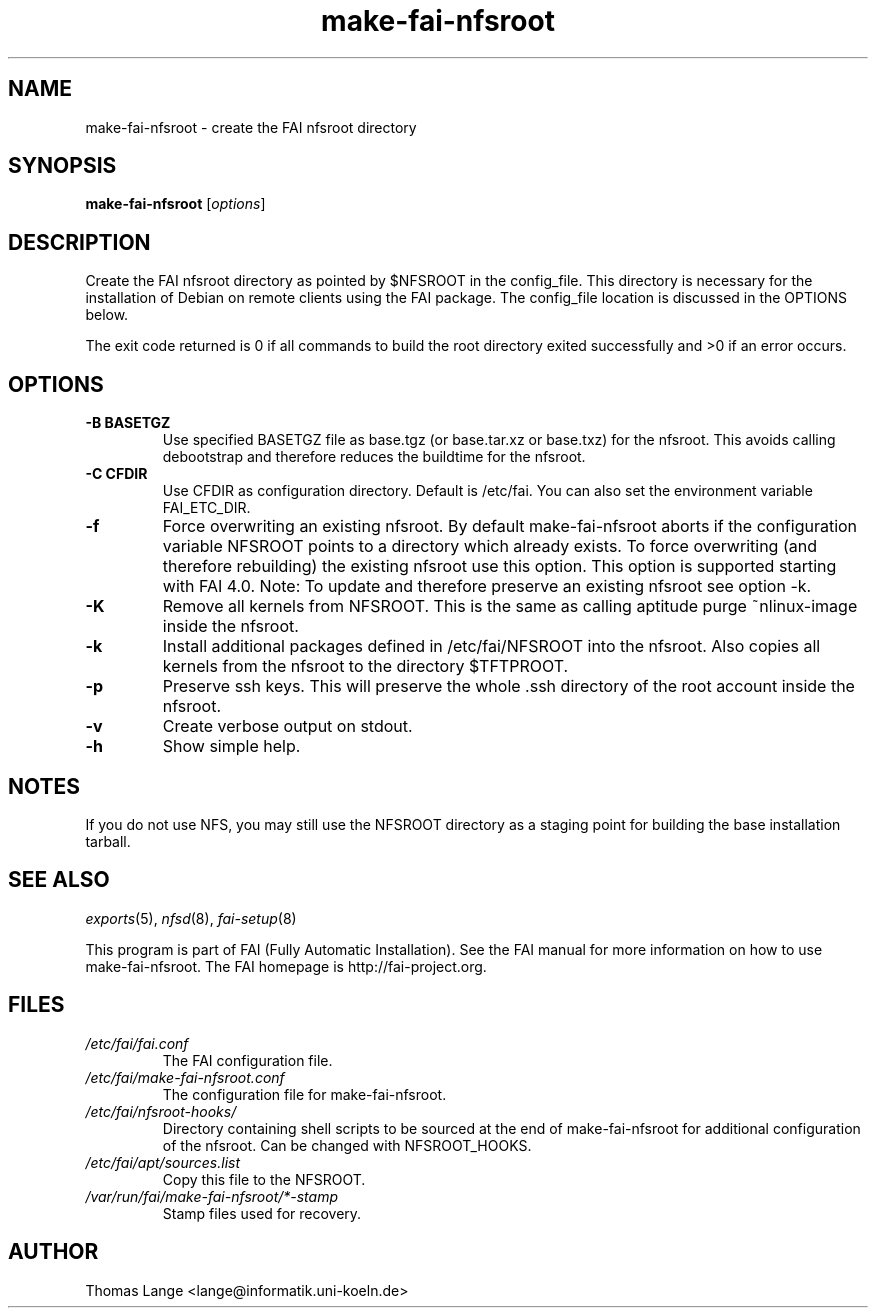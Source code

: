 .\"                                      Hey, EMACS: -*- nroff -*-
.if \n(zZ=1 .ig zZ
.if \n(zY=1 .ig zY
.TH make-fai-nfsroot 8 "19 july 2011" "FAI 4"
.de }1
.ds ]X \&\\*(]B\\
.nr )E 0
.if !"\\$1"" .nr )I \\$1n
.}f
.ll \\n(LLu
.in \\n()Ru+\\n(INu+\\n()Iu
.ti \\n(INu
.ie !\\n()Iu+\\n()Ru-\w\\*(]Xu-3p \{\\*(]X
.br\}
.el \\*(]X\h|\\n()Iu+\\n()Ru\c
.}f
..
.\"
.\" File Name macro.  This used to be `.PN', for Path Name,
.\" but Sun doesn't seem to like that very much.
.\"
.de FN
\fI\|\\$1\|\fP
..
.SH NAME
make-fai-nfsroot \- create the FAI nfsroot directory
.SH SYNOPSIS
.B make-fai-nfsroot
.RI [ options ]
.SH DESCRIPTION
Create the FAI nfsroot directory as pointed by $NFSROOT in the
config_file.  This directory is necessary for the installation of
Debian on remote clients using the FAI package. The config_file
location is discussed in the OPTIONS below.

The exit code returned is 0 if all commands to build the root directory exited
successfully and >0 if an error occurs.
.SH OPTIONS
.TP
.B \-B BASETGZ
Use specified BASETGZ file as base.tgz (or base.tar.xz or base.txz)
for the nfsroot. This avoids 
calling debootstrap and therefore reduces the buildtime for the nfsroot.
.TP
.B \-C CFDIR
Use CFDIR as configuration directory. Default is /etc/fai. You can
also set the environment variable FAI_ETC_DIR.
.TP
.B \-f
Force overwriting an existing nfsroot. By default make-fai-nfsroot aborts
if the configuration variable NFSROOT points to a directory which already
exists. To force overwriting (and therefore rebuilding) the existing nfsroot
use this option. This option is supported starting with FAI 4.0.
Note: To update and therefore preserve an existing nfsroot see option \-k.
.TP
.B \-K
Remove all kernels from NFSROOT. This is the same as calling aptitude
purge ~nlinux-image inside the nfsroot.
.TP
.B \-k
Install additional packages defined in /etc/fai/NFSROOT into the
nfsroot. Also copies all kernels from the nfsroot to the directory $TFTPROOT.
.TP
.B \-p
Preserve ssh keys. This will preserve the whole .ssh directory of the
root account inside the nfsroot.
.TP
.B \-v
Create verbose output on stdout.
.TP
.BI \-h
Show simple help.

.SH NOTES
.PD 0
If you do not use NFS, you may still use the NFSROOT
directory as a staging point for building the base installation tarball.  

.PD
.SH SEE ALSO
.PD 0
\fIexports\fP(5), \fInfsd\fP(8), \fIfai-setup\fP(8)

This program is part of FAI (Fully Automatic Installation).  See the FAI manual
for more information on how to use make-fai-nfsroot. The FAI homepage is
http://fai-project.org.
.SH FILES
.PD 0
.TP
.FN /etc/fai/fai.conf
The FAI configuration file.
.TP
.FN /etc/fai/make-fai-nfsroot.conf
The configuration file for make-fai-nfsroot.
.PD 0
.TP
.FN /etc/fai/nfsroot-hooks/
Directory containing shell scripts to be sourced at the end of make-fai-nfsroot for additional configuration of the nfsroot. Can be changed with NFSROOT_HOOKS.
.PD 0
.TP
.FN /etc/fai/apt/sources.list
Copy this file to the NFSROOT.
.PD 0
.TP
.FN /var/run/fai/make-fai-nfsroot/*-stamp
Stamp files used for recovery.

.SH AUTHOR
Thomas Lange <lange@informatik.uni-koeln.de>
